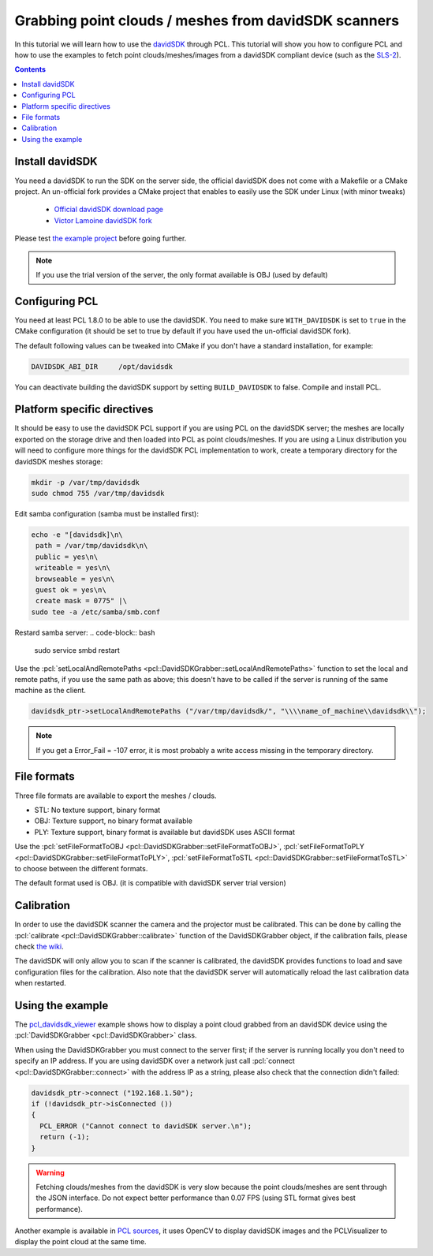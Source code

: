 .. _david_sdk:

=====================================================
Grabbing point clouds / meshes from davidSDK scanners
=====================================================

In this tutorial we will learn how to use the `davidSDK <http://www.david-3d.com/en/products/david-sdk>`_ through PCL. This tutorial will show you how to configure PCL and how to use the examples to fetch point clouds/meshes/images from a davidSDK compliant device (such as the `SLS-2 <http://www.david-3d.com/en/products/sls-2>`_).

.. contents::

Install davidSDK
================

You need a davidSDK to run the SDK on the server side, the official davidSDK does not come with a Makefile or a CMake project. An un-official fork provides a CMake project that enables to easily use the SDK under Linux (with minor tweaks)

  * `Official davidSDK download page <http://www.david-3d.com/en/support/downloads>`_
  * `Victor Lamoine davidSDK fork <https://github.com/VictorLamoine/davidSDK>`_

Please test `the example project <https://github.com/VictorLamoine/davidSDK/blob/master/README.md#example-project-using-the-davidsdk>`_ before going further.

.. note:: If you use the trial version of the server, the only format available is OBJ (used by default)

Configuring PCL
===============

You need at least PCL 1.8.0 to be able to use the davidSDK. You need to make sure ``WITH_DAVIDSDK`` is set to ``true`` in the CMake configuration (it should be set to true by default if you have used the un-official davidSDK fork).

The default following values can be tweaked into CMake if you don't have a standard installation, for example:

.. code-block:: cmake

  DAVIDSDK_ABI_DIR     /opt/davidsdk

You can deactivate building the davidSDK support by setting ``BUILD_DAVIDSDK`` to false. Compile and install PCL.

Platform specific directives
============================

It should be easy to use the davidSDK PCL support if you are using PCL on the davidSDK server; the meshes are locally exported on the storage drive and then loaded into PCL as point clouds/meshes. If you are using a Linux distribution you will need to configure more things for the davidSDK PCL implementation to work, create a temporary directory for the davidSDK meshes storage:

.. code-block:: bash

 mkdir -p /var/tmp/davidsdk
 sudo chmod 755 /var/tmp/davidsdk

Edit samba configuration (samba must be installed first):

.. code-block:: bash

  echo -e "[davidsdk]\n\
   path = /var/tmp/davidsdk\n\
   public = yes\n\
   writeable = yes\n\
   browseable = yes\n\
   guest ok = yes\n\
   create mask = 0775" |\
  sudo tee -a /etc/samba/smb.conf

Restard samba server:
.. code-block:: bash

  sudo service smbd restart

Use the :pcl:`setLocalAndRemotePaths <pcl::DavidSDKGrabber::setLocalAndRemotePaths>` function to set the local and remote paths, if you use the same path as above; this doesn't have to be called if the server is running of the same machine as the client.

.. code-block:: cpp

  davidsdk_ptr->setLocalAndRemotePaths ("/var/tmp/davidsdk/", "\\\\name_of_machine\\davidsdk\\");

.. note::

  If you get a Error_Fail = -107 error, it is most probably a write access missing in the temporary directory.

File formats
============

Three file formats are available to export the meshes / clouds.

* STL: No texture support, binary format
* OBJ: Texture support, no binary format available
* PLY: Texture support, binary format is available but davidSDK uses ASCII format

Use the :pcl:`setFileFormatToOBJ <pcl::DavidSDKGrabber::setFileFormatToOBJ>`,
:pcl:`setFileFormatToPLY <pcl::DavidSDKGrabber::setFileFormatToPLY>`,
:pcl:`setFileFormatToSTL <pcl::DavidSDKGrabber::setFileFormatToSTL>` to choose between the different formats.

The default format used is OBJ. (it is compatible with davidSDK server trial version)

Calibration
===========

In order to use the davidSDK scanner the camera and the projector must be calibrated. This can be done by calling the :pcl:`calibrate <pcl::DavidSDKGrabber::calibrate>` function of the DavidSDKGrabber object, if the calibration fails, please check `the wiki <http://wiki.david-3d.com/david-wiki>`_.

The davidSDK will only allow you to scan if the scanner is calibrated, the davidSDK provides functions to load and save configuration files for the calibration. Also note that the davidSDK server will automatically reload the last calibration data when restarted.

Using the example
==================

The `pcl_davidsdk_viewer <https://github.com/PointCloudLibrary/pcl/blob/master/visualization/tools/davidsdk_viewer.cpp>`_ example shows how to display a point cloud grabbed from an davidSDK device using the :pcl:`DavidSDKGrabber <pcl::DavidSDKGrabber>` class.

When using the DavidSDKGrabber you must connect to the server first; if the server is running locally you don't need to specify an IP address. If you are using davidSDK over a network just call :pcl:`connect <pcl::DavidSDKGrabber::connect>` with the address IP as a string, please also check that the connection didn't failed:

.. code-block:: cpp

  davidsdk_ptr->connect ("192.168.1.50");
  if (!davidsdk_ptr->isConnected ())
  {
    PCL_ERROR ("Cannot connect to davidSDK server.\n");
    return (-1);
  }

.. image:: images/davidsdk/davidsdk_viewer.jpg
  :height: 550

.. warning::

  Fetching clouds/meshes from the davidSDK is very slow because the point clouds/meshes are sent through the JSON interface.
  Do not expect better performance than 0.07 FPS (using STL format gives best performance).

Another example is available in `PCL sources <https://github.com/PointCloudLibrary/pcl/blob/master/doc/tutorials/content/sources/davidsdk/>`_, it uses OpenCV to display davidSDK images and the PCLVisualizer to display the point cloud at the same time.

